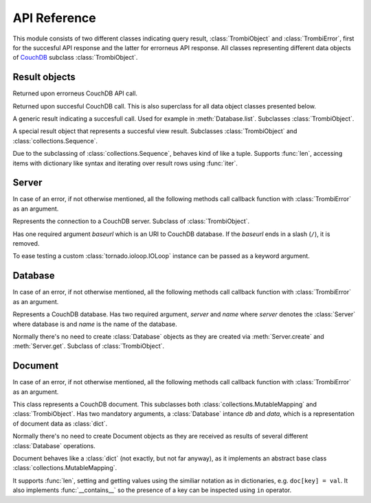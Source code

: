 .. highlight:: python

.. _python-api:

*************
API Reference
*************

.. module:: trombi

This module consists of two different classes indicating query result,
:class:`TrombiObject` and :class:`TrombiError`, first for the
succesful API response and the latter for errorneus API response. All
classes representing different data objects of CouchDB_ subclass
:class:`TrombiObject`.

.. _CouchDB: http://couchdb.apache.org/

Result objects
==============

.. class:: TrombiError

   Returned upon errorneus CouchDB API call.

   .. attribute:: error

      Indicates that an error happened. Always *True*.

   .. attribute:: errno

      Error number. Trombi error numbers are available in
      :mod:`trombi.errors`. Unless something really odd happened,
      it's one of the following:

      .. attribute:: errors.BAD_REQUEST
                     errors.NOT_FOUND
                     errors.CONFLICT
                     errors.PRECONDITION_FAILED
                     errors.SERVER_ERROR

         These map to HTTP error codes respectively.

      .. attribute:: errors.INVALID_DATABASE_NAME

         A custom error code to distinct from overloaded
         :attr:`errors.SERVER_ERROR`. Means that the
         database name was invalid. **Note:** This can be returned
         without connecting to database, so your callback method might
         be called immediately without going back to the IOLoop.

   .. attribute:: msg

      Textual representation of error. This might be JSON_ as returned
      by CouchDB, but trombi makes no effort trying to decode it.

      .. _JSON: http://json.org/

.. class:: TrombiObject

   Returned upon succesful CouchDB call. This is also superclass for
   all data object classes presented below.

   .. attribute:: error

      Indicates succesful response, always *False*.

.. class:: TrombiResult

   A generic result indicating a succesfull call. Used for example in
   :meth:`Database.list`. Subclasses
   :class:`TrombiObject`.

   .. attribute:: content

      Contains the result of the query. The result format is not
      specified.

.. class:: ViewResult

   A special result object that represents a succesful view result.
   Subclasses :class:`TrombiObject` and
   :class:`collections.Sequence`.

   Due to the subclassing of :class:`collections.Sequence`, behaves
   kind of like a tuple. Supports :func:`len`, accessing items with
   dictionary like syntax and iterating over result rows using
   :func:`iter`.


Server
======

In case of an error, if not otherwise mentioned, all the following
methods call callback function with :class:`TrombiError` as an
argument.

.. class:: Server(baseurl[, fetch_args={}, io_loop=None])

   Represents the connection to a CouchDB server. Subclass of
   :class:`TrombiObject`.

   Has one required argument *baseurl* which is an URI to CouchDB
   database. If the *baseurl* ends in a slash (``/``), it is removed.

   To ease testing a custom :class:`tornado.ioloop.IOLoop` instance
   can be passed as a keyword argument.

   .. attribute:: baseurl
                  io_loop

      These two store the given arguments.

   .. attribute:: error

      Indicates an error, always *False*.

   .. attribute:: fetch_args

      Provides a way to pass in additional keyword arguments to the
      tornado's :meth:`AsyncHTTPClient.fetch()` call. In particular,
      by passing in ``auth_username`` and ``auth_password`` as keyword
      arguments, we can now use CouchDB servers using HTTP Basic
      Authentication.

   .. method:: create(name, callback)

      Creates a new database. Has two required arguments, the *name*
      of the new database and the *callback* function.

      On success the callback function is called with newly created
      :class:`Database` as an argument.

   .. method:: get(name, callback[, create=False])

      Tries to open database named *name*. Optional keyword argument
      *create* can be given to indicate that if the database does not
      exist, trombi tries to create it. As with
      :meth:`create`, calls the *callback* with a
      :class:`Database` on success.

   .. method:: delete(name, callback)

      Deletes a database named *name*. On success, calls *callback*
      with an empty :class:`TrombiObject` as an argument.

   .. method:: list(callback)

      Lists available databases. On success, calls *callback* with a
      generator object containing all databases.


Database
========

In case of an error, if not otherwise mentioned, all the following
methods call callback function with :class:`TrombiError` as an
argument.

.. class:: Database(server, name)

   Represents a CouchDB database. Has two required argument, *server*
   and *name* where *server* denotes the :class:`Server` where
   database is and *name* is the name of the database.

   Normally there's no need to create :class:`Database` objects
   as they are created via :meth:`Server.create` and
   :meth:`Server.get`. Subclass of :class:`TrombiObject`.

   .. method:: set([doc_id, ]data, callback[, attachments=None])

      Creates a new or modifies an existing document in the database.
      If called with three arguments, the first argument, *doc_id* is
      the document id of the new or existing document. If only two
      arguments are given the document id is generated by the
      database. *data* is the data to the document, either a Python
      :class:`dict` or an instance of :class:`Document`.
      *doc_id* can be omitted if *data* is an existing document.

      This method makes distinction between creating a new document
      and updating an existing by inspecting the *data* argument. If
      *data* is a :class:`Document` with attributes *rev* and
      *id* set, it tries to update existing document. Otherwise it
      tries to create a new document containing *data*.

      Inline attachments can be passed to function with optional
      keyword argument *attachments*. *attachments* is a :class:`dict`
      with a format somewhat similiar to CouchDB::

        {<attachment_name>: (<content_type>, <data>)}

      If *content_type* is None, ``text/plain`` is assumed.

      On succesful creation or update the *callback* is called with
      :class:`Document` as an argument.

   .. method:: get(doc_id, callback[, attachments=False)

      Loads a document *doc_id* from the database. If optional keyword
      argument *attachments* is given the inline attachments of the
      document are loaded.

      On success calls *callback* with :class:`Document` as an
      argument.

      **Note:** If there's no document with document id *doc_id* this
      function calls *callback* with argument *None*. Implementer
      should always check for *None* before checking the *error*
      attribute of the result object.

   .. method:: delete(doc, callback)

      Deletes a document in database. *doc* has to be a
      :class:`Document` with *rev* and *id* set or the deletion
      will fail.

      On success, calls *callback* with :class:`Database` (i.e.
      *self*) as an argument.

   .. method:: view(design_doc, viewname, callback[, **kwargs])

      Fetches view results from database. Both *design_doc* and
      *viewname* are string, which identify the view. Additional
      keyword arguments can be given and those are all sent as JSON
      encoded query parameters to CouchDB with one exception. If a
      keyword argument ``keys`` is given the query is transformed to
      *POST* and the payload will be JSON object ``{"keys": <keys>}``.
      For more information, see `CouchDB view API`_.

      **Note:** trombi does not yet support creating views through any
      special mechanism. Views should be created using
      :meth:`Database.set`.

      On success, a :class:`ViewResult` object is passed to
      *callback*.

      .. _CouchDB view API: http://wiki.apache.org/couchdb/HTTP_view_API

   .. method:: list(design_doc, listname, viewname, callback[, **kwargs])

      Fetches view, identified by *design_doc* and *listname*, results
      and filters them using the *listname* list function. Additional
      keyword arguments can be given and they are sent as query
      parameters to CouchDB.

      On success, a :class:`TrombiResult` object is passed to
      *callback*. Note that the response content is not defined in any
      way, it solely depends on the list function.

      Additional keyword arguments can be given and those are all sent
      as JSON encoded query parameters to CouchDB.

   .. method:: temporary_view(callback, map_fun[, reduce_fun=None, language='javascript', **kwargs])

      Generates a temporary view and on success calls *callback* with
      :class:`ViewResult` as an argument. For more information
      on creating map function *map_fun* and reduce function
      *reduce_fun* see `CouchDB view API`_.

      Additional keyword arguments can be given and those are all sent
      as JSON encoded query parameters to CouchDB.

Document
========

In case of an error, if not otherwise mentioned, all the following
methods call callback function with :class:`TrombiError` as an
argument.

.. class:: Document(db, data)

   This class represents a CouchDB document. This subclasses both
   :class:`collections.MutableMapping` and
   :class:`TrombiObject`. Has two mandatory arguments, a
   :class:`Database` intance *db* and *data*, which is a
   representation of document data as :class:`dict`.

   .. attribute:: db
                  data

      These two attribute store the given arguments

   .. attribute:: id
                  rev
                  attachments

      These contain CouchDB document id, revision and possible
      attachments.

   Normally there's no need to create Document objects as they are
   received as results of several different :class:`Database`
   operations.

   Document behaves like a :class:`dict` (not exactly, but not far
   anyway), as it implements an abstract base class
   :class:`collections.MutableMapping`.

   It supports :func:`len`, setting and getting values using the
   similiar notation as in dictionaries, e.g. ``doc[key] = val``. It
   also implements :func:`__contains__` so the presence of a key can
   be inspected using ``in`` operator.

   .. method:: copy(new_id, callback)

      Creates a copy of this document under new document id *new_id*.
      This operation is atomic as it is implemented using the custom
      ``COPY`` method provided by CouchDB.

      On success the *callback* function is called with a
      :class:`Document` denoting the newly created copy.

   .. method:: raw()

      Returns the document's content as a raw dict, containing
      CouchDB's internal variables like _id and _rev.

   .. method:: attach(name, data, callback[, type='text/plain'])

      Creates an attachment of name *name* to the document. *data* is
      the content of the attachment. These attachments are not so
      called inline attachments. *type* defaults to ``text/plain``.

      On success, *callback* is called with this
      :class:`Document` as an argument.

   .. method:: load_attachment(name, callback)

      Loads an attachment named *name*. On success the *callback* is
      called with the attachment data as an argument.

   .. method:: delete_attachment(name, callback)

      Deletes an attachment named *name*. On success, calls *callback*
      with this :class:`Document` as an argument.
